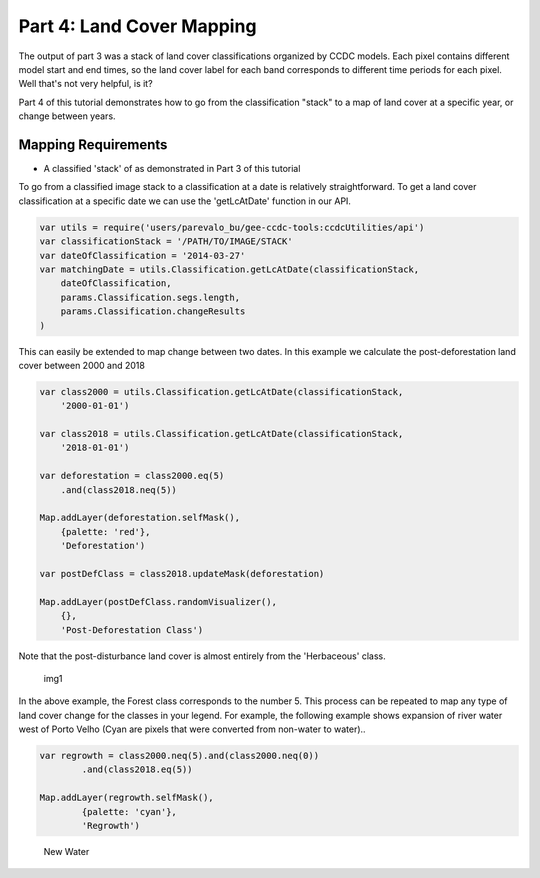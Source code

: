 Part 4: Land Cover Mapping
--------------------------

The output of part 3 was a stack of land cover classifications organized
by CCDC models. Each pixel contains different model start and end times,
so the land cover label for each band corresponds to different time
periods for each pixel. Well that's not very helpful, is it?

Part 4 of this tutorial demonstrates how to go from the classification
"stack" to a map of land cover at a specific year, or change between
years.

Mapping Requirements
~~~~~~~~~~~~~~~~~~~~

-  A classified 'stack' of as demonstrated in Part 3 of this tutorial

To go from a classified image stack to a classification at a date is
relatively straightforward. To get a land cover classification at a
specific date we can use the 'getLcAtDate' function in our API.

.. code:: javascript

    var utils = require('users/parevalo_bu/gee-ccdc-tools:ccdcUtilities/api')
    var classificationStack = '/PATH/TO/IMAGE/STACK'
    var dateOfClassification = '2014-03-27'
    var matchingDate = utils.Classification.getLcAtDate(classificationStack, 
        dateOfClassification, 
        params.Classification.segs.length, 
        params.Classification.changeResults
    )
    
This can easily be extended to map change between two dates. In this
example we calculate the post-deforestation land cover between 2000 and
2018

.. code:: javascript

    var class2000 = utils.Classification.getLcAtDate(classificationStack,
        '2000-01-01')

    var class2018 = utils.Classification.getLcAtDate(classificationStack,
        '2018-01-01')

    var deforestation = class2000.eq(5)
        .and(class2018.neq(5))

    Map.addLayer(deforestation.selfMask(),
        {palette: 'red'},
        'Deforestation')

    var postDefClass = class2018.updateMask(deforestation)

    Map.addLayer(postDefClass.randomVisualizer(),
        {},
        'Post-Deforestation Class')

Note that the post-disturbance land cover is almost entirely from the
'Herbaceous' class.

.. figure:: ../img/postDefClass.png
   :alt: img1

   img1

In the above example, the Forest class corresponds to the number 5. This
process can be repeated to map any type of land cover change for the
classes in your legend. For example, the following example shows
expansion of river water west of Porto Velho (Cyan are pixels that were
converted from non-water to water)..

.. code:: javascript

    var regrowth = class2000.neq(5).and(class2000.neq(0))
            .and(class2018.eq(5))

    Map.addLayer(regrowth.selfMask(),
            {palette: 'cyan'},
            'Regrowth')

.. figure:: ../img/newWater.png
   :alt: New Water

   New Water
